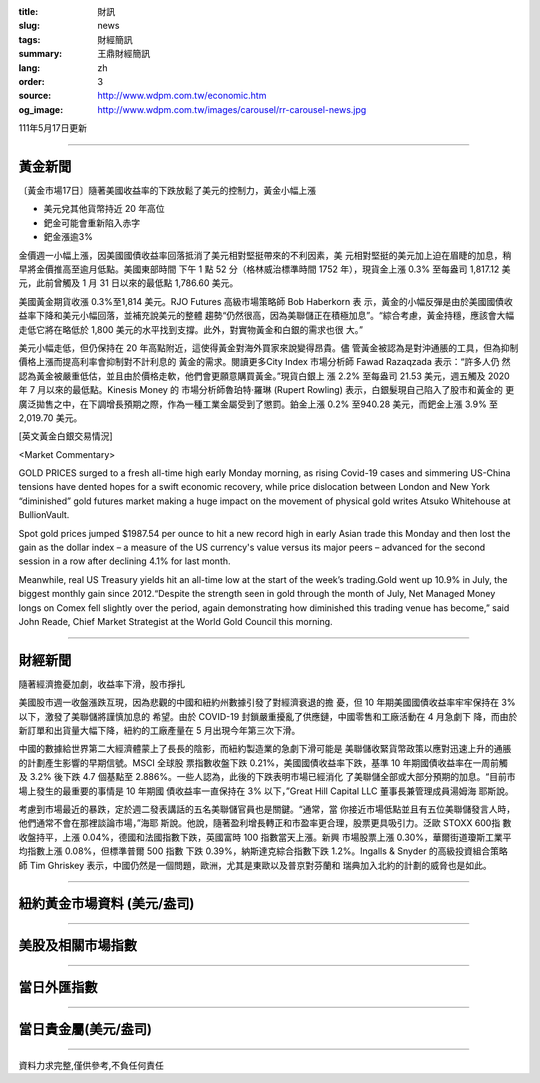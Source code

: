 :title: 財訊
:slug: news
:tags: 財經簡訊
:summary: 王鼎財經簡訊
:lang: zh
:order: 3
:source: http://www.wdpm.com.tw/economic.htm
:og_image: http://www.wdpm.com.tw/images/carousel/rr-carousel-news.jpg

111年5月17日更新

----

黃金新聞
++++++++

〔黃金市場17日〕隨著美國收益率的下跌放鬆了美元的控制力，黃金小幅上漲

* 美元兌其他貨幣持近 20 年高位
* 鈀金可能會重新陷入赤字
* 鈀金漲逾3%

金價週一小幅上漲，因美國國債收益率回落抵消了美元相對堅挺帶來的不利因素，美
元相對堅挺的美元加上迫在眉睫的加息，稍早將金價推高至逾月低點。美國東部時間
下午 1 點 52 分（格林威治標準時間 1752 年），現貨金上漲 0.3% 至每盎司 1,817.12 美
元，此前曾觸及 1 月 31 日以來的最低點 1,786.60 美元。

美國黃金期貨收漲 0.3%至1,814 美元。RJO Futures 高級市場策略師 Bob Haberkorn 表
示，黃金的小幅反彈是由於美國國債收益率下降和美元小幅回落，並補充說美元的整體
趨勢“仍然很高，因為美聯儲正在積極加息”。“綜合考慮，黃金持穩，應該會大幅
走低它將在略低於 1,800 美元的水平找到支撐。此外，對實物黃金和白銀的需求也很
大。”

美元小幅走低，但仍保持在 20 年高點附近，這使得黃金對海外買家來說變得昂貴。儘
管黃金被認為是對沖通脹的工具，但為抑制價格上漲而提高利率會抑制對不計利息的
黃金的需求。閱讀更多City Index 市場分析師 Fawad Razaqzada 表示：“許多人仍
然認為黃金被嚴重低估，並且由於價格走軟，他們會更願意購買黃金。”現貨白銀上
漲 2.2% 至每盎司 21.53 美元，週五觸及 2020 年 7 月以來的最低點。Kinesis Money 的
市場分析師魯珀特·羅琳 (Rupert Rowling) 表示，白銀髮現自己陷入了股市和黃金的
更廣泛拋售之中，在下調增長預期之際，作為一種工業金屬受到了懲罰。鉑金上漲 0.2%
至940.28 美元，而鈀金上漲 3.9% 至 2,019.70 美元。






[英文黃金白銀交易情況]

<Market Commentary>

GOLD PRICES surged to a fresh all-time high early Monday morning, as 
rising Covid-19 cases and simmering US-China tensions have dented hopes 
for a swift economic recovery, while price dislocation between London and 
New York “diminished” gold futures market making a huge impact on the 
movement of physical gold writes Atsuko Whitehouse at BullionVault.
 
Spot gold prices jumped $1987.54 per ounce to hit a new record high in 
early Asian trade this Monday and then lost the gain as the dollar 
index – a measure of the US currency's value versus its major 
peers – advanced for the second session in a row after declining 4.1% 
for last month.
 
Meanwhile, real US Treasury yields hit an all-time low at the start of 
the week’s trading.Gold went up 10.9% in July, the biggest monthly gain 
since 2012.“Despite the strength seen in gold through the month of July, 
Net Managed Money longs on Comex fell slightly over the period, again 
demonstrating how diminished this trading venue has become,” said John 
Reade, Chief Market Strategist at the World Gold Council this morning.

----

財經新聞
++++++++
隨著經濟擔憂加劇，收益率下滑，股市掙扎

美國股市週一收盤漲跌互現，因為悲觀的中國和紐約州數據引發了對經濟衰退的擔
憂，但 10 年期美國國債收益率牢牢保持在 3% 以下，激發了美聯儲將謹慎加息的
希望。由於 COVID-19 封鎖嚴重擾亂了供應鏈，中國零售和工廠活動在 4 月急劇下
降，而由於新訂單和出貨量大幅下降，紐約的工廠產量在 5 月出現今年第三次下滑。

中國的數據給世界第二大經濟體蒙上了長長的陰影，而紐約製造業的急劇下滑可能是
美聯儲收緊貨幣政策以應對迅速上升的通脹的計劃產生影響的早期信號。MSCI 全球股
票指數收盤下跌 0.21%，美國國債收益率下跌，基準 10 年期國債收益率在一周前觸
及 3.2% 後下跌 4.7 個基點至 2.886%。一些人認為，此後的下跌表明市場已經消化
了美聯儲全部或大部分預期的加息。“目前市場上發生的最重要的事情是 10 年期國
債收益率一直保持在 3% 以下，”Great Hill Capital LLC 董事長兼管理成員湯姆海
耶斯說。

考慮到市場最近的暴跌，定於週二發表講話的五名美聯儲官員也是關鍵。“通常，當
你接近市場低點並且有五位美聯儲發言人時，他們通常不會在那裡談論市場，”海耶
斯說。他說，隨著盈利增長轉正和市盈率更合理，股票更具吸引力。泛歐 STOXX 600指
數收盤持平，上漲 0.04%，德國和法國指數下跌，英國富時 100 指數當天上漲。新興
市場股票上漲 0.30%，華爾街道瓊斯工業平均指數上漲 0.08%，但標準普爾 500 指數
下跌 0.39%，納斯達克綜合指數下跌 1.2%。Ingalls & Snyder 的高級投資組合策略
師 Tim Ghriskey 表示，中國仍然是一個問題，歐洲，尤其是東歐以及普京對芬蘭和
瑞典加入北約的計劃的威脅也是如此。



         

----

紐約黃金市場資料 (美元/盎司)
++++++++++++++++++++++++++++

.. raw:: html

  <A HREF="http://www.kitco.com/connecting.html">
  <IMG SRC="http://www.kitconet.com/images/quotes_4b2.gif" BORDER="0" ALT="[Most Recent Quotes from www.kitco.com]">
  </A>

----

美股及相關市場指數
++++++++++++++++++

.. raw:: html

  <!-- TradingView Widget BEGIN -->
  <div class="tradingview-widget-container">
    <div class="tradingview-widget-container__widget"></div>
    <div class="tradingview-widget-copyright"><a href="https://tw.tradingview.com/markets/indices/" rel="noopener" target="_blank"><span class="blue-text">指數行情</span></a>由TradingView提供</div>
    <script type="text/javascript" src="https://s3.tradingview.com/external-embedding/embed-widget-market-quotes.js" async>
    {
    "title": "指數",
    "width": 770,
    "height": 450,
    "locale": "zh_TW",
    "symbolsGroups": [
      {
        "name": "美國和加拿大",
        "symbols": [
          {
            "name": "FOREXCOM:SPXUSD",
            "displayName": "標準普爾500"
          },
          {
            "name": "FOREXCOM:NSXUSD",
            "displayName": "納斯達克100指數"
          },
          {
            "name": "CME_MINI:ES1!",
            "displayName": "E-迷你 標普指數期貨"
          },
          {
            "name": "INDEX:DXY",
            "displayName": "美元指數"
          },
          {
            "name": "FOREXCOM:DJI",
            "displayName": "道瓊斯 30"
          }
        ]
      },
      {
        "name": "歐洲",
        "symbols": [
          {
            "name": "INDEX:SX5E",
            "displayName": "歐元藍籌50"
          },
          {
            "name": "FOREXCOM:UKXGBP",
            "displayName": "富時100"
          },
          {
            "name": "INDEX:DEU30",
            "displayName": "德國DAX指數"
          },
          {
            "name": "INDEX:CAC40",
            "displayName": "法國 CAC 40 指數"
          },
          {
            "name": "INDEX:SMI"
          }
        ]
      },
      {
        "name": "亞太",
        "symbols": [
          {
            "name": "INDEX:NKY",
            "displayName": "日經225"
          },
          {
            "name": "INDEX:HSI",
            "displayName": "恆生"
          },
          {
            "name": "BSE:SENSEX",
            "displayName": "印度孟買指數"
          },
          {
            "name": "BSE:BSE500"
          },
          {
            "name": "INDEX:KSIC",
            "displayName": "韓國Kospi綜合指數"
          }
        ]
      }
    ],
    "colorTheme": "light"
  }
    </script>
  </div>
  <!-- TradingView Widget END -->

----

當日外匯指數
++++++++++++

.. raw:: html

  <!-- TradingView Widget BEGIN -->
  <div class="tradingview-widget-container">
    <div class="tradingview-widget-container__widget"></div>
    <div class="tradingview-widget-copyright"><a href="https://tw.tradingview.com/markets/currencies/forex-cross-rates/" rel="noopener" target="_blank"><span class="blue-text">外匯匯率</span></a>由TradingView提供</div>
    <script type="text/javascript" src="https://s3.tradingview.com/external-embedding/embed-widget-forex-cross-rates.js" async>
    {
    "width": "100%",
    "height": "100%",
    "currencies": [
      "EUR",
      "USD",
      "JPY",
      "GBP",
      "CNY",
      "TWD"
    ],
    "isTransparent": false,
    "colorTheme": "light",
    "locale": "zh_TW"
  }
    </script>
  </div>
  <!-- TradingView Widget END -->

----

當日貴金屬(美元/盎司)
+++++++++++++++++++++

.. raw:: html 

  <A HREF="http://www.kitco.com/connecting.html">
  <IMG SRC="http://www.kitconet.com/images/quotes_7a.gif" BORDER="0" ALT="[Most Recent Quotes from www.kitco.com]">
  </A>

----

資料力求完整,僅供參考,不負任何責任
